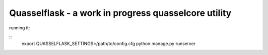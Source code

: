Quasselflask - a work in progress quasselcore utility
=====================================================

running it:

::
   export QUASSELFLASK_SETTINGS=/path/to/config.cfg
   python manage.py runserver
